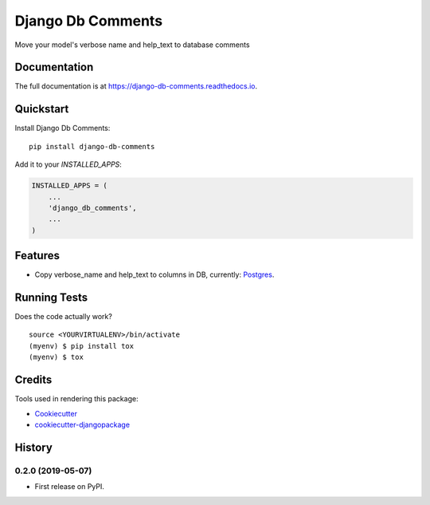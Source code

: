 =============================
Django Db Comments
=============================

.. image:: https://badge.fury.io/py/django-db-comments.svg
    :target: https://badge.fury.io/py/django-db-comments

.. image:: https://travis-ci.org/vanadium23/django-db-comments.svg?branch=master
    :target: https://travis-ci.org/vanadium23/django-db-comments

.. image:: https://codecov.io/gh/vanadium23/django-db-comments/branch/master/graph/badge.svg
    :target: https://codecov.io/gh/vanadium23/django-db-comments

Move your model's verbose name and help_text to database comments

Documentation
-------------

The full documentation is at https://django-db-comments.readthedocs.io.

Quickstart
----------

Install Django Db Comments::

    pip install django-db-comments

Add it to your `INSTALLED_APPS`:

.. code-block:: python

    INSTALLED_APPS = (
        ...
        'django_db_comments',
        ...
    )

Features
--------

* Copy verbose_name and help_text to columns in DB, currently: Postgres_.

Running Tests
-------------

Does the code actually work?

::

    source <YOURVIRTUALENV>/bin/activate
    (myenv) $ pip install tox
    (myenv) $ tox

Credits
-------

Tools used in rendering this package:

*  Cookiecutter_
*  `cookiecutter-djangopackage`_

.. _Cookiecutter: https://github.com/audreyr/cookiecutter
.. _`cookiecutter-djangopackage`: https://github.com/pydanny/cookiecutter-djangopackage
.. _Postgres: https://www.postgresql.org/docs/9.1/sql-comment.html




History
-------

0.2.0 (2019-05-07)
++++++++++++++++++

* First release on PyPI.


